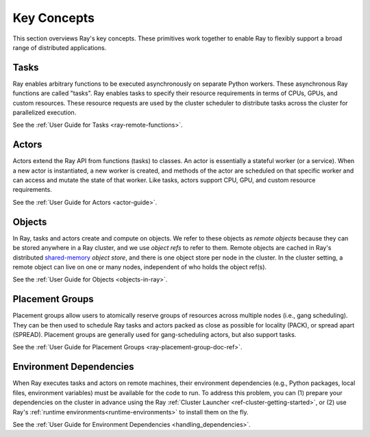 Key Concepts
============

This section overviews Ray's key concepts. These primitives work together to enable Ray to flexibly support a broad range of distributed applications.

Tasks
-----

Ray enables arbitrary functions to be executed asynchronously on separate Python workers. These asynchronous Ray functions are called "tasks". Ray enables tasks to specify their resource requirements in terms of CPUs, GPUs, and custom resources. These resource requests are used by the cluster scheduler to distribute tasks across the cluster for parallelized execution.

See the :ref:`User Guide for Tasks <ray-remote-functions>`.

Actors
------

Actors extend the Ray API from functions (tasks) to classes. An actor is essentially a stateful worker (or a service). When a new actor is instantiated, a new worker is created, and methods of the actor are scheduled on that specific worker and can access and mutate the state of that worker. Like tasks, actors support CPU, GPU, and custom resource requirements.

See the :ref:`User Guide for Actors <actor-guide>`.

Objects
-------

In Ray, tasks and actors create and compute on objects. We refer to these objects as *remote objects* because they can be stored anywhere in a Ray cluster, and we use *object refs* to refer to them. Remote objects are cached in Ray's distributed `shared-memory <https://en.wikipedia.org/wiki/Shared_memory>`__ *object store*, and there is one object store per node in the cluster. In the cluster setting, a remote object can live on one or many nodes, independent of who holds the object ref(s).

See the :ref:`User Guide for Objects <objects-in-ray>`.

Placement Groups
----------------

Placement groups allow users to atomically reserve groups of resources across multiple nodes (i.e., gang scheduling). They can be then used to schedule Ray tasks and actors packed as close as possible for locality (PACK), or spread apart (SPREAD). Placement groups are generally used for gang-scheduling actors, but also support tasks.

See the :ref:`User Guide for Placement Groups <ray-placement-group-doc-ref>`.

Environment Dependencies
------------------------

When Ray executes tasks and actors on remote machines, their environment dependencies (e.g., Python packages, local files, environment variables) must be available for the code to run. To address this problem, you can (1) prepare your dependencies on the cluster in advance using the Ray :ref:`Cluster Launcher <ref-cluster-getting-started>`, or (2) use Ray's :ref:`runtime environments<runtime-environments>` to install them on the fly.

See the :ref:`User Guide for Environment Dependencies <handling_dependencies>`.
